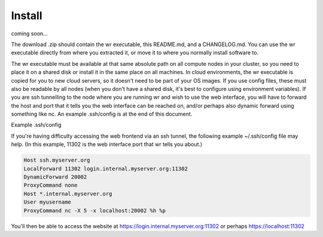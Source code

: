 Install
=======

coming soon...



The download .zip should contain the wr executable, this README.md, and a
CHANGELOG.md. 
You can use the wr executable directly from where you extracted it, or move it
to where you normally install software to.


The wr executable must be available at that same absolute path on all compute
nodes in your cluster, so you need to place it on a shared disk or install it in
the same place on all machines. In cloud environments, the wr executable is
copied for you to new cloud servers, so it doesn't need to be part of your OS
images. If you use config files, these must also be readable by all nodes (when
you don't have a shared disk, it's best to configure using environment
variables). If you are ssh tunnelling to the node where you are running wr and
wish to use the web interface, you will have to forward the host and port that
it tells you the web interface can be reached on, and/or perhaps also dynamic
forward using something like nc. An example .ssh/config is at the end of this
document.


Example .ssh/config

If you're having difficulty accessing the web frontend via an ssh tunnel, the
following example ~/.ssh/config file may help. (In this example, 11302 is the
web interface port that wr tells you about.)

.. code-block:: console
    :name: ssh-forwarding-example

    Host ssh.myserver.org
    LocalForward 11302 login.internal.myserver.org:11302
    DynamicForward 20002
    ProxyCommand none
    Host *.internal.myserver.org
    User myusername
    ProxyCommand nc -X 5 -x localhost:20002 %h %p

You'll then be able to access the website at
https://login.internal.myserver.org:11302 or perhaps https://localhost:11302
